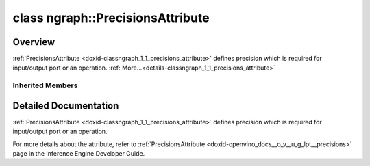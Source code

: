 .. index:: pair: class; ngraph::PrecisionsAttribute
.. _doxid-classngraph_1_1_precisions_attribute:

class ngraph::PrecisionsAttribute
=================================



Overview
~~~~~~~~

:ref:`PrecisionsAttribute <doxid-classngraph_1_1_precisions_attribute>` defines precision which is required for input/output port or an operation. :ref:`More...<details-classngraph_1_1_precisions_attribute>`


.. ref-code-block:: cpp
	:class: doxyrest-overview-code-block

	#include <precisions_attribute.hpp>
	
	class PrecisionsAttribute: public :ref:`SharedAttribute<doxid-class_shared_attribute>`
	{
	public:
		// construction
	
		:target:`PrecisionsAttribute<doxid-classngraph_1_1_precisions_attribute_1a9eb850a2a953daa3be30ec6bd9d7f6dc>`(const std::vector<:ref:`ngraph::element::Type<doxid-classov_1_1element_1_1_type>`>& precisions);

		// methods
	
		:target:`OPENVINO_RTTI<doxid-classngraph_1_1_precisions_attribute_1a1ea35244c2a448b28ebd9e1250a6dbe4>`("LowPrecision::Precisions", "", :ref:`ov::RuntimeAttribute<doxid-classov_1_1_runtime_attribute>`, 0);
		void :target:`merge<doxid-classngraph_1_1_precisions_attribute_1ad1382dcf242ee9c8645171920fdebbdc>`(std::vector<:ref:`ov::Any<doxid-classov_1_1_any>`>& attributes);
		virtual std::string :target:`to_string<doxid-classngraph_1_1_precisions_attribute_1a84078e25557b5986613019d384cb69d1>`() const;
	
		static :ref:`ov::Any<doxid-classov_1_1_any>` :target:`create<doxid-classngraph_1_1_precisions_attribute_1ab8145f921c2b3f4879687f21d4afe044>`(
			const std::shared_ptr<:ref:`ngraph::Node<doxid-classov_1_1_node>`>& node,
			const :ref:`AttributeParameters<doxid-class_attribute_parameters>`& params
			);
	};

Inherited Members
-----------------

.. ref-code-block:: cpp
	:class: doxyrest-overview-inherited-code-block

	public:
		// typedefs
	
		typedef std::shared_ptr<:ref:`RuntimeAttribute<doxid-classov_1_1_runtime_attribute>`> :ref:`Ptr<doxid-classov_1_1_runtime_attribute_1a0ac56ae81bace38d80c2c57e6695cf8f>`;
		typedef std::tuple<:::ref:`ov::RuntimeAttribute<doxid-classov_1_1_runtime_attribute>`> :ref:`Base<doxid-classov_1_1_runtime_attribute_1aa8d1a337411d2728e4d8beb58eeb7ccc>`;

		// classes
	
		class :ref:`SharedValueAttribute<doxid-class_shared_attribute_1_1_shared_value_attribute>`;

		// fields
	
		std::shared_ptr<:ref:`SharedValueAttribute<doxid-class_shared_attribute_1_1_shared_value_attribute>`> :ref:`attribute<doxid-class_shared_attribute_1a2c796ec7de4975ab5607fffc7c8911ae>`;

		// methods
	
		static :ref:`_OPENVINO_HIDDEN_METHOD<doxid-core_2include_2openvino_2core_2visibility_8hpp_1a751977ff5ff49e1bfd5b4efc0b994f27>` const :ref:`DiscreteTypeInfo<doxid-structov_1_1_discrete_type_info>`& :ref:`get_type_info_static<doxid-classov_1_1_runtime_attribute_1a57fac9ef5e4f13144d53102212bed8c6>`();
		virtual const :ref:`DiscreteTypeInfo<doxid-structov_1_1_discrete_type_info>`& :ref:`get_type_info<doxid-classov_1_1_runtime_attribute_1a1c452854e1d01d1852cca180327c6882>`() const;
		virtual bool :ref:`is_copyable<doxid-classov_1_1_runtime_attribute_1a0813e513d24e9fc5c7a010732c179eb5>`() const;
		virtual :ref:`Any<doxid-classov_1_1_any>` :ref:`init<doxid-classov_1_1_runtime_attribute_1a85cfa598b9589c581cb1cdababf36cd6>`(const std::shared_ptr<:ref:`Node<doxid-classov_1_1_node>`>& node) const;
		virtual :ref:`Any<doxid-classov_1_1_any>` :ref:`merge<doxid-classov_1_1_runtime_attribute_1abbc804f43f52cd6ed54fab2b6c7b573b>`(const :ref:`ov::NodeVector<doxid-namespaceov_1a750141ccb27d75af03e91a5295645c7f>`& nodes) const;
		virtual :ref:`Any<doxid-classov_1_1_any>` :ref:`merge<doxid-classov_1_1_runtime_attribute_1a034010091b62f617c14e4576fcf56cb2>`(const :ref:`ov::OutputVector<doxid-namespaceov_1a0a3841455b82c164b1b04b61a9c7c560>`& outputs) const;
		virtual std::string :ref:`to_string<doxid-classov_1_1_runtime_attribute_1aaf017b973a9eb4ef7e5d8466cf385ee4>`() const;
		virtual bool :ref:`visit_attributes<doxid-classov_1_1_runtime_attribute_1abacd4929156e317cdb0c74d9cc714025>`(:ref:`AttributeVisitor<doxid-classov_1_1_attribute_visitor>`&);
		bool :ref:`visit_attributes<doxid-classov_1_1_runtime_attribute_1ad41560d786103ecad79977ce84e68912>`(:ref:`AttributeVisitor<doxid-classov_1_1_attribute_visitor>`& visitor) const;
		const T& :ref:`value<doxid-class_shared_attribute_1a3f546aa49d29bf04b8d65b652f27f542>`() const;
		T& :ref:`value<doxid-class_shared_attribute_1ac87e7f7ec60ab080ba8f4c7bd0489f08>`();

.. _details-classngraph_1_1_precisions_attribute:

Detailed Documentation
~~~~~~~~~~~~~~~~~~~~~~

:ref:`PrecisionsAttribute <doxid-classngraph_1_1_precisions_attribute>` defines precision which is required for input/output port or an operation.

For more details about the attribute, refer to :ref:`PrecisionsAttribute <doxid-openvino_docs__o_v__u_g_lpt__precisions>` page in the Inference Engine Developer Guide.


